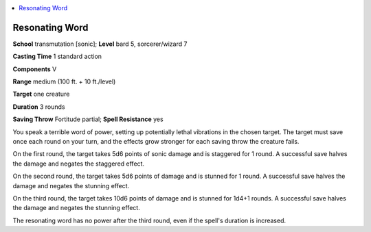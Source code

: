 
.. _`ultimatemagic.spells.resonatingword`:

.. contents:: \ 

.. _`ultimatemagic.spells.resonatingword#resonating_word`:

Resonating Word
================

\ **School**\  transmutation [sonic]; \ **Level**\  bard 5, sorcerer/wizard 7

\ **Casting Time**\  1 standard action

\ **Components**\  V

\ **Range**\  medium (100 ft. + 10 ft./level)

\ **Target**\  one creature

\ **Duration**\  3 rounds

\ **Saving Throw**\  Fortitude partial; \ **Spell Resistance**\  yes

You speak a terrible word of power, setting up potentially lethal vibrations in the chosen target. The target must save once each round on your turn, and the effects grow stronger for each saving throw the creature fails.

On the first round, the target takes 5d6 points of sonic damage and is staggered for 1 round. A successful save halves the damage and negates the staggered effect.

On the second round, the target takes 5d6 points of damage and is stunned for 1 round. A successful save halves the damage and negates the stunning effect.

On the third round, the target takes 10d6 points of damage and is stunned for 1d4+1 rounds. A successful save halves the damage and negates the stunning effect.

The resonating word has no power after the third round, even if the spell's duration is increased.

